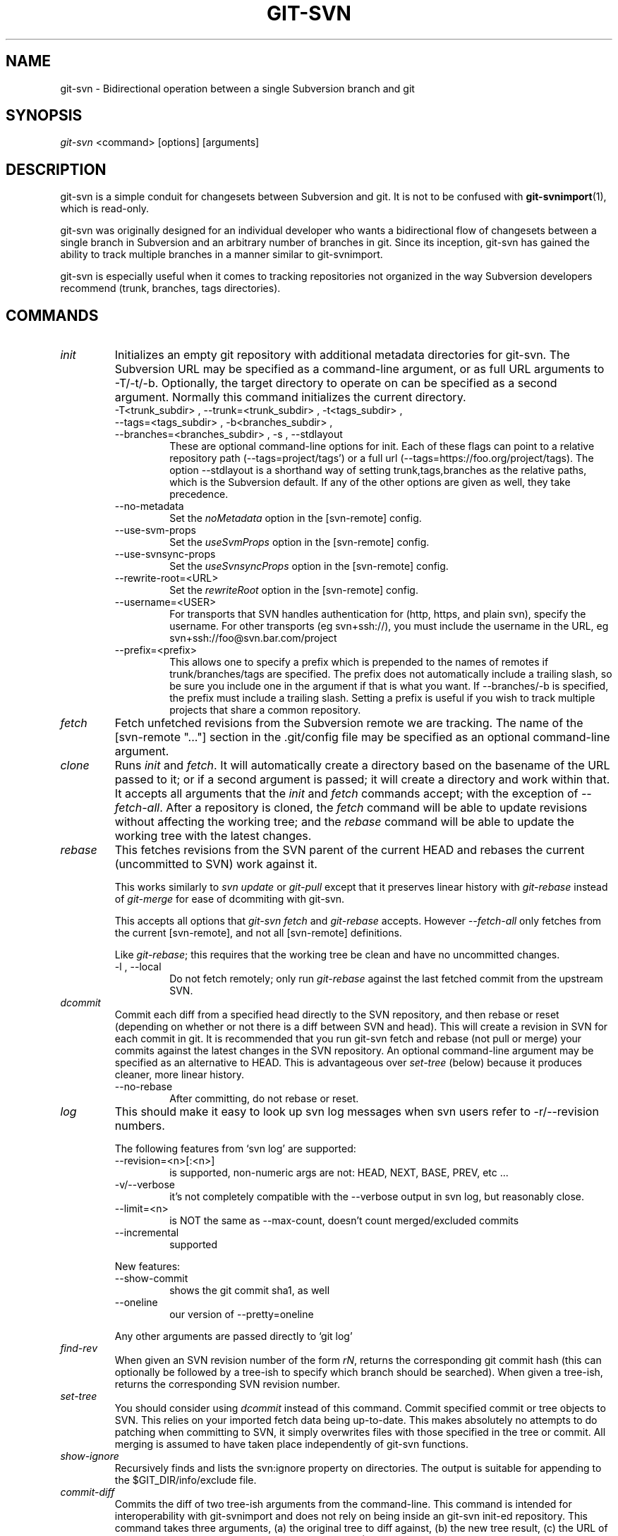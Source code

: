 .\" ** You probably do not want to edit this file directly **
.\" It was generated using the DocBook XSL Stylesheets (version 1.69.1).
.\" Instead of manually editing it, you probably should edit the DocBook XML
.\" source for it and then use the DocBook XSL Stylesheets to regenerate it.
.TH "GIT\-SVN" "1" "08/25/2007" "Git 1.5.3.rc6.23.g0058" "Git Manual"
.\" disable hyphenation
.nh
.\" disable justification (adjust text to left margin only)
.ad l
.SH "NAME"
git\-svn \- Bidirectional operation between a single Subversion branch and git
.SH "SYNOPSIS"
\fIgit\-svn\fR <command> [options] [arguments]
.SH "DESCRIPTION"
git\-svn is a simple conduit for changesets between Subversion and git. It is not to be confused with \fBgit\-svnimport\fR(1), which is read\-only.

git\-svn was originally designed for an individual developer who wants a bidirectional flow of changesets between a single branch in Subversion and an arbitrary number of branches in git. Since its inception, git\-svn has gained the ability to track multiple branches in a manner similar to git\-svnimport.

git\-svn is especially useful when it comes to tracking repositories not organized in the way Subversion developers recommend (trunk, branches, tags directories).
.SH "COMMANDS"
.TP
\fIinit\fR
Initializes an empty git repository with additional metadata directories for git\-svn. The Subversion URL may be specified as a command\-line argument, or as full URL arguments to \-T/\-t/\-b. Optionally, the target directory to operate on can be specified as a second argument. Normally this command initializes the current directory.
.RS
.TP
\-T<trunk_subdir> , \-\-trunk=<trunk_subdir> , \-t<tags_subdir> , \-\-tags=<tags_subdir> , \-b<branches_subdir> , \-\-branches=<branches_subdir> , \-s , \-\-stdlayout
These are optional command\-line options for init. Each of these flags can point to a relative repository path (\-\-tags=project/tags') or a full url (\-\-tags=https://foo.org/project/tags). The option \-\-stdlayout is a shorthand way of setting trunk,tags,branches as the relative paths, which is the Subversion default. If any of the other options are given as well, they take precedence.
.TP
\-\-no\-metadata
Set the \fInoMetadata\fR option in the [svn\-remote] config.
.TP
\-\-use\-svm\-props
Set the \fIuseSvmProps\fR option in the [svn\-remote] config.
.TP
\-\-use\-svnsync\-props
Set the \fIuseSvnsyncProps\fR option in the [svn\-remote] config.
.TP
\-\-rewrite\-root=<URL>
Set the \fIrewriteRoot\fR option in the [svn\-remote] config.
.TP
\-\-username=<USER>
For transports that SVN handles authentication for (http, https, and plain svn), specify the username. For other transports (eg svn+ssh://), you must include the username in the URL, eg svn+ssh://foo@svn.bar.com/project
.TP
\-\-prefix=<prefix>
This allows one to specify a prefix which is prepended to the names of remotes if trunk/branches/tags are specified. The prefix does not automatically include a trailing slash, so be sure you include one in the argument if that is what you want. If \-\-branches/\-b is specified, the prefix must include a trailing slash. Setting a prefix is useful if you wish to track multiple projects that share a common repository.
.RE
.TP
\fIfetch\fR
Fetch unfetched revisions from the Subversion remote we are tracking. The name of the [svn\-remote "\&..."] section in the .git/config file may be specified as an optional command\-line argument.
.TP
\fIclone\fR
Runs \fIinit\fR and \fIfetch\fR. It will automatically create a directory based on the basename of the URL passed to it; or if a second argument is passed; it will create a directory and work within that. It accepts all arguments that the \fIinit\fR and \fIfetch\fR commands accept; with the exception of \fI\-\-fetch\-all\fR. After a repository is cloned, the \fIfetch\fR command will be able to update revisions without affecting the working tree; and the \fIrebase\fR command will be able to update the working tree with the latest changes.
.TP
\fIrebase\fR
This fetches revisions from the SVN parent of the current HEAD and rebases the current (uncommitted to SVN) work against it.

This works similarly to \fIsvn update\fR or \fIgit\-pull\fR except that it preserves linear history with \fIgit\-rebase\fR instead of \fIgit\-merge\fR for ease of dcommiting with git\-svn.

This accepts all options that \fIgit\-svn fetch\fR and \fIgit\-rebase\fR accepts. However \fI\-\-fetch\-all\fR only fetches from the current [svn\-remote], and not all [svn\-remote] definitions.

Like \fIgit\-rebase\fR; this requires that the working tree be clean and have no uncommitted changes.
.RS
.TP
\-l , \-\-local
Do not fetch remotely; only run \fIgit\-rebase\fR against the last fetched commit from the upstream SVN.
.RE
.TP
\fIdcommit\fR
Commit each diff from a specified head directly to the SVN repository, and then rebase or reset (depending on whether or not there is a diff between SVN and head). This will create a revision in SVN for each commit in git. It is recommended that you run git\-svn fetch and rebase (not pull or merge) your commits against the latest changes in the SVN repository. An optional command\-line argument may be specified as an alternative to HEAD. This is advantageous over \fIset\-tree\fR (below) because it produces cleaner, more linear history.
.RS
.TP
\-\-no\-rebase
After committing, do not rebase or reset.
.RE
.TP
\fIlog\fR
This should make it easy to look up svn log messages when svn users refer to \-r/\-\-revision numbers.

The following features from `svn log' are supported:
.RS
.TP
\-\-revision=<n>[:<n>]
is supported, non\-numeric args are not: HEAD, NEXT, BASE, PREV, etc \&...
.TP
\-v/\-\-verbose
it's not completely compatible with the \-\-verbose output in svn log, but reasonably close.
.TP
\-\-limit=<n>
is NOT the same as \-\-max\-count, doesn't count merged/excluded commits
.TP
\-\-incremental
supported
.RE
.IP
New features:
.RS
.TP
\-\-show\-commit
shows the git commit sha1, as well
.TP
\-\-oneline
our version of \-\-pretty=oneline
.RE
.IP
Any other arguments are passed directly to `git log'
.TP
\fIfind\-rev\fR
When given an SVN revision number of the form \fIrN\fR, returns the corresponding git commit hash (this can optionally be followed by a tree\-ish to specify which branch should be searched). When given a tree\-ish, returns the corresponding SVN revision number.
.TP
\fIset\-tree\fR
You should consider using \fIdcommit\fR instead of this command. Commit specified commit or tree objects to SVN. This relies on your imported fetch data being up\-to\-date. This makes absolutely no attempts to do patching when committing to SVN, it simply overwrites files with those specified in the tree or commit. All merging is assumed to have taken place independently of git\-svn functions.
.TP
\fIshow\-ignore\fR
Recursively finds and lists the svn:ignore property on directories. The output is suitable for appending to the $GIT_DIR/info/exclude file.
.TP
\fIcommit\-diff\fR
Commits the diff of two tree\-ish arguments from the command\-line. This command is intended for interoperability with git\-svnimport and does not rely on being inside an git\-svn init\-ed repository. This command takes three arguments, (a) the original tree to diff against, (b) the new tree result, (c) the URL of the target Subversion repository. The final argument (URL) may be omitted if you are working from a git\-svn\-aware repository (that has been init\-ed with git\-svn). The \-r<revision> option is required for this.
.SH "OPTIONS"
.TP
\-\-shared[={false|true|umask|group|all|world|everybody}] , \-\-template=<template_directory>
Only used with the \fIinit\fR command. These are passed directly to \fBgit\-init\fR(1).
.TP
\-r <ARG> , \-\-revision <ARG>
Used with the \fIfetch\fR command.

This allows revision ranges for partial/cauterized history to be supported. $NUMBER, $NUMBER1:$NUMBER2 (numeric ranges), $NUMBER:HEAD, and BASE:$NUMBER are all supported.

This can allow you to make partial mirrors when running fetch; but is generally not recommended because history will be skipped and lost.
.TP
\- , \-\-stdin
Only used with the \fIset\-tree\fR command.

Read a list of commits from stdin and commit them in reverse order. Only the leading sha1 is read from each line, so git\-rev\-list \-\-pretty=oneline output can be used.
.TP
\-\-rmdir
Only used with the \fIdcommit\fR, \fIset\-tree\fR and \fIcommit\-diff\fR commands.

Remove directories from the SVN tree if there are no files left behind. SVN can version empty directories, and they are not removed by default if there are no files left in them. git cannot version empty directories. Enabling this flag will make the commit to SVN act like git.

config key: svn.rmdir
.TP
\-e , \-\-edit
Only used with the \fIdcommit\fR, \fIset\-tree\fR and \fIcommit\-diff\fR commands.

Edit the commit message before committing to SVN. This is off by default for objects that are commits, and forced on when committing tree objects.

config key: svn.edit
.TP
\-l<num> , \-\-find\-copies\-harder
Only used with the \fIdcommit\fR, \fIset\-tree\fR and \fIcommit\-diff\fR commands.

They are both passed directly to git\-diff\-tree see \fBgit\-diff\-tree\fR(1) for more information.
.sp
.nf
config key: svn.l
config key: svn.findcopiesharder
.fi
.TP
\-A<filename> , \-\-authors\-file=<filename>
Syntax is compatible with the files used by git\-svnimport and git\-cvsimport:
.sp
.nf
.ft C
        loginname = Joe User <user@example.com>
.ft

.fi
If this option is specified and git\-svn encounters an SVN committer name that does not exist in the authors\-file, git\-svn will abort operation. The user will then have to add the appropriate entry. Re\-running the previous git\-svn command after the authors\-file is modified should continue operation.

config key: svn.authorsfile
.TP
\-q , \-\-quiet
Make git\-svn less verbose.
.TP
\-\-repack[=<n>] , \-\-repack\-flags=<flags>
These should help keep disk usage sane for large fetches with many revisions.

\-\-repack takes an optional argument for the number of revisions to fetch before repacking. This defaults to repacking every 1000 commits fetched if no argument is specified.

\-\-repack\-flags are passed directly to \fBgit\-repack\fR(1).
.sp
.nf
config key: svn.repack
config key: svn.repackflags
.fi
.TP
\-m , \-\-merge , \-s<strategy> , \-\-strategy=<strategy>
These are only used with the \fIdcommit\fR and \fIrebase\fR commands.

Passed directly to git\-rebase when using \fIdcommit\fR if a \fIgit\-reset\fR cannot be used (see dcommit).
.TP
\-n , \-\-dry\-run
This is only used with the \fIdcommit\fR command.

Print out the series of git arguments that would show which diffs would be committed to SVN.
.SH "ADVANCED OPTIONS"
.TP
\-i<GIT_SVN_ID> , \-\-id <GIT_SVN_ID>
This sets GIT_SVN_ID (instead of using the environment). This allows the user to override the default refname to fetch from when tracking a single URL. The \fIlog\fR and \fIdcommit\fR commands no longer require this switch as an argument.
.TP
\-R<remote name> , \-\-svn\-remote <remote name>
Specify the [svn\-remote "<remote name>"] section to use, this allows SVN multiple repositories to be tracked. Default: "svn"
.TP
\-\-follow\-parent
This is especially helpful when we're tracking a directory that has been moved around within the repository, or if we started tracking a branch and never tracked the trunk it was descended from. This feature is enabled by default, use \-\-no\-follow\-parent to disable it.

config key: svn.followparent
.SH "CONFIG FILE\-ONLY OPTIONS"
.TP
svn.noMetadata , svn\-remote.<name>.noMetadata
This gets rid of the git\-svn\-id: lines at the end of every commit.

If you lose your .git/svn/git\-svn/.rev_db file, git\-svn will not be able to rebuild it and you won't be able to fetch again, either. This is fine for one\-shot imports.

The \fIgit\-svn log\fR command will not work on repositories using this, either. Using this conflicts with the \fIuseSvmProps\fR option for (hopefully) obvious reasons.
.TP
svn.useSvmProps , svn\-remote.<name>.useSvmProps
This allows git\-svn to re\-map repository URLs and UUIDs from mirrors created using SVN::Mirror (or svk) for metadata.

If an SVN revision has a property, "svm:headrev", it is likely that the revision was created by SVN::Mirror (also used by SVK). The property contains a repository UUID and a revision. We want to make it look like we are mirroring the original URL, so introduce a helper function that returns the original identity URL and UUID, and use it when generating metadata in commit messages.
.TP
svn.useSvnsyncProps , svn\-remote.<name>.useSvnsyncprops
Similar to the useSvmProps option; this is for users of the svnsync(1) command distributed with SVN 1.4.x and later.
.TP
svn\-remote.<name>.rewriteRoot
This allows users to create repositories from alternate URLs. For example, an administrator could run git\-svn on the server locally (accessing via file://) but wish to distribute the repository with a public http:// or svn:// URL in the metadata so users of it will see the public URL.

Since the noMetadata, rewriteRoot, useSvnsyncProps and useSvmProps options all affect the metadata generated and used by git\-svn; they \fBmust\fR be set in the configuration file before any history is imported and these settings should never be changed once they are set.

Additionally, only one of these four options can be used per\-svn\-remote section because they affect the \fIgit\-svn\-id:\fR metadata line.
.SH "BASIC EXAMPLES"
Tracking and contributing to a the trunk of a Subversion\-managed project:
.sp
.nf
.ft C
# Clone a repo (like git clone):
        git\-svn clone http://svn.foo.org/project/trunk
# Enter the newly cloned directory:
        cd trunk
# You should be on master branch, double\-check with git\-branch
        git branch
# Do some work and commit locally to git:
        git commit ...
# Something is committed to SVN, rebase your local changes against the
# latest changes in SVN:
        git\-svn rebase
# Now commit your changes (that were committed previously using git) to SVN,
# as well as automatically updating your working HEAD:
        git\-svn dcommit
# Append svn:ignore settings to the default git exclude file:
        git\-svn show\-ignore >> .git/info/exclude
.ft

.fi
Tracking and contributing to an entire Subversion\-managed project (complete with a trunk, tags and branches):
.sp
.nf
.ft C
# Clone a repo (like git clone):
        git\-svn clone http://svn.foo.org/project \-T trunk \-b branches \-t tags
# View all branches and tags you have cloned:
        git branch \-r
# Reset your master to trunk (or any other branch, replacing 'trunk'
# with the appropriate name):
        git reset \-\-hard remotes/trunk
# You may only dcommit to one branch/tag/trunk at a time.  The usage
# of dcommit/rebase/show\-ignore should be the same as above.
.ft

.fi
The initial \fIgit\-svn clone\fR can be quite time\-consuming (especially for large Subversion repositories). If multiple people (or one person with multiple machines) want to use git\-svn to interact with the same Subversion repository, you can do the initial \fIgit\-svn clone\fR to a repository on a server and have each person clone that repository with \fIgit clone\fR:
.sp
.nf
.ft C
# Do the initial import on a server
        ssh server "cd /pub && git\-svn clone http://svn.foo.org/project
# Clone locally
        git clone server:/pub/project
# Tell git\-svn which branch contains the Subversion commits
        git update\-ref refs/remotes/git\-svn origin/master
# Initialize git\-svn locally (be sure to use the same URL and \-T/\-b/\-t options as were used on server)
        git\-svn init http://svn.foo.org/project
# Pull the latest changes from Subversion
        git\-svn rebase
.ft

.fi
.SH "REBASE VS. PULL/MERGE"
Originally, git\-svn recommended that the remotes/git\-svn branch be pulled or merged from. This is because the author favored \fIgit\-svn set\-tree B\fR to commit a single head rather than the \fIgit\-svn set\-tree A..B\fR notation to commit multiple commits.

If you use \fIgit\-svn set\-tree A..B\fR to commit several diffs and you do not have the latest remotes/git\-svn merged into my\-branch, you should use \fIgit\-svn rebase\fR to update your work branch instead of \fIgit pull\fR or \fIgit merge\fR. \fIpull/merge\fR can cause non\-linear history to be flattened when committing into SVN, which can lead to merge commits reversing previous commits in SVN.
.SH "DESIGN PHILOSOPHY"
Merge tracking in Subversion is lacking and doing branched development with Subversion is cumbersome as a result. git\-svn does not do automated merge/branch tracking by default and leaves it entirely up to the user on the git side. git\-svn does however follow copy history of the directory that it is tracking, however (much like how \fIsvn log\fR works).
.SH "CAVEATS"
For the sake of simplicity and interoperating with a less\-capable system (SVN), it is recommended that all git\-svn users clone, fetch and dcommit directly from the SVN server, and avoid all git\-clone/pull/merge/push operations between git repositories and branches. The recommended method of exchanging code between git branches and users is git\-format\-patch and git\-am, or just dcommiting to the SVN repository.

Running \fIgit\-merge\fR or \fIgit\-pull\fR is NOT recommended on a branch you plan to dcommit from. Subversion does not represent merges in any reasonable or useful fashion; so users using Subversion cannot see any merges you've made. Furthermore, if you merge or pull from a git branch that is a mirror of an SVN branch, dcommit may commit to the wrong branch.

\fIgit\-clone\fR does not clone branches under the refs/remotes/ hierarchy or any git\-svn metadata, or config. So repositories created and managed with using git\-svn should use rsync(1) for cloning, if cloning is to be done at all.

Since \fIdcommit\fR uses rebase internally, any git branches you git\-push to before dcommit on will require forcing an overwrite of the existing ref on the remote repository. This is generally considered bad practice, see the git\-push(1) documentation for details.

Do not use the \-\-amend option of git\-commit(1) on a change you've already dcommitted. It is considered bad practice to \-\-amend commits you've already pushed to a remote repository for other users, and dcommit with SVN is analogous to that.
.SH "BUGS"
We ignore all SVN properties except svn:executable. Any unhandled properties are logged to $GIT_DIR/svn/<refname>/unhandled.log

Renamed and copied directories are not detected by git and hence not tracked when committing to SVN. I do not plan on adding support for this as it's quite difficult and time\-consuming to get working for all the possible corner cases (git doesn't do it, either). Committing renamed and copied files are fully supported if they're similar enough for git to detect them.
.SH "CONFIGURATION"
git\-svn stores [svn\-remote] configuration information in the repository .git/config file. It is similar the core git [remote] sections except \fIfetch\fR keys do not accept glob arguments; but they are instead handled by the \fIbranches\fR and \fItags\fR keys. Since some SVN repositories are oddly configured with multiple projects glob expansions such those listed below are allowed:
.sp
.nf
.ft C
[svn\-remote "project\-a"]
        url = http://server.org/svn
        branches = branches/*/project\-a:refs/remotes/project\-a/branches/*
        tags = tags/*/project\-a:refs/remotes/project\-a/tags/*
        trunk = trunk/project\-a:refs/remotes/project\-a/trunk
.ft

.fi
Keep in mind that the \fI\fR\fI (asterisk) wildcard of the local ref (left of the \fR\fI\fI:\fR\fR\fI) *must\fR be the farthest right path component; however the remote wildcard may be anywhere as long as it's own independent path component (surrounded by \fI/\fR or EOL). This type of configuration is not automatically created by \fIinit\fR and should be manually entered with a text\-editor or using \fBgit\-config\fR(1)
.SH "SEE ALSO"
\fBgit\-rebase\fR(1)
.SH "AUTHOR"
Written by Eric Wong <normalperson@yhbt.net>.
.SH "DOCUMENTATION"
Written by Eric Wong <normalperson@yhbt.net>.

